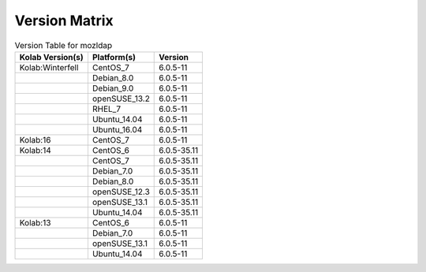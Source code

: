 .. _about-mozldap-version-matrix:

Version Matrix
==============

.. table:: Version Table for mozldap

    +---------------------+---------------+--------------------------------------+
    | Kolab Version(s)    | Platform(s)   | Version                              |
    +=====================+===============+======================================+
    | Kolab:Winterfell    | CentOS_7      | 6.0.5-11                             |
    +---------------------+---------------+--------------------------------------+
    |                     | Debian_8.0    | 6.0.5-11                             |
    +---------------------+---------------+--------------------------------------+
    |                     | Debian_9.0    | 6.0.5-11                             |
    +---------------------+---------------+--------------------------------------+
    |                     | openSUSE_13.2 | 6.0.5-11                             |
    +---------------------+---------------+--------------------------------------+
    |                     | RHEL_7        | 6.0.5-11                             |
    +---------------------+---------------+--------------------------------------+
    |                     | Ubuntu_14.04  | 6.0.5-11                             |
    +---------------------+---------------+--------------------------------------+
    |                     | Ubuntu_16.04  | 6.0.5-11                             |
    +---------------------+---------------+--------------------------------------+
    | Kolab:16            | CentOS_7      | 6.0.5-11                             |
    +---------------------+---------------+--------------------------------------+
    | Kolab:14            | CentOS_6      | 6.0.5-35.11                          |
    +---------------------+---------------+--------------------------------------+
    |                     | CentOS_7      | 6.0.5-35.11                          |
    +---------------------+---------------+--------------------------------------+
    |                     | Debian_7.0    | 6.0.5-35.11                          |
    +---------------------+---------------+--------------------------------------+
    |                     | Debian_8.0    | 6.0.5-35.11                          |
    +---------------------+---------------+--------------------------------------+
    |                     | openSUSE_12.3 | 6.0.5-35.11                          |
    +---------------------+---------------+--------------------------------------+
    |                     | openSUSE_13.1 | 6.0.5-35.11                          |
    +---------------------+---------------+--------------------------------------+
    |                     | Ubuntu_14.04  | 6.0.5-35.11                          |
    +---------------------+---------------+--------------------------------------+
    | Kolab:13            | CentOS_6      | 6.0.5-11                             |
    +---------------------+---------------+--------------------------------------+
    |                     | Debian_7.0    | 6.0.5-11                             |
    +---------------------+---------------+--------------------------------------+
    |                     | openSUSE_13.1 | 6.0.5-11                             |
    +---------------------+---------------+--------------------------------------+
    |                     | Ubuntu_14.04  | 6.0.5-11                             |
    +---------------------+---------------+--------------------------------------+
